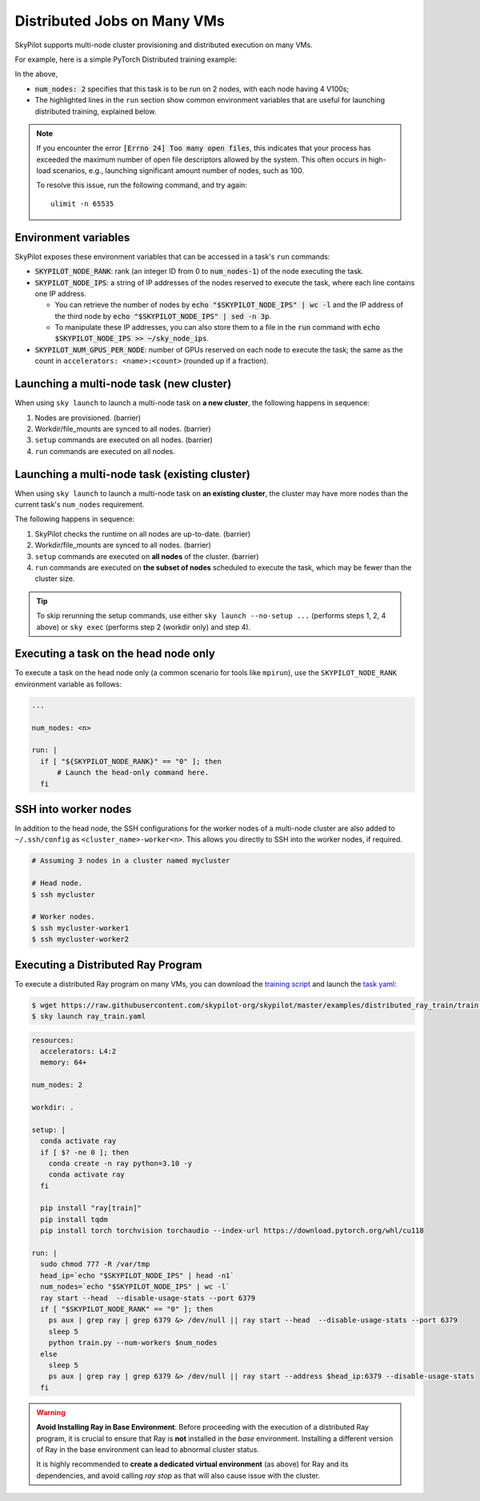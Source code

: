 .. _dist-jobs:

Distributed Jobs on Many VMs
================================================

SkyPilot supports multi-node cluster
provisioning and distributed execution on many VMs.

For example, here is a simple PyTorch Distributed training example:

.. code-block:: yaml
   :emphasize-lines: 6-6,21-22,24-25

   name: resnet-distributed-app

   resources:
     accelerators: V100:4

   num_nodes: 2

   setup: |
     pip3 install --upgrade pip
     git clone https://github.com/michaelzhiluo/pytorch-distributed-resnet
     cd pytorch-distributed-resnet
     # SkyPilot's default image on AWS/GCP has CUDA 11.6 (Azure 11.5).
     pip3 install -r requirements.txt torch==1.12.1+cu113 --extra-index-url https://download.pytorch.org/whl/cu113
     mkdir -p data  && mkdir -p saved_models && cd data && \
       wget -c --quiet https://www.cs.toronto.edu/~kriz/cifar-10-python.tar.gz
     tar -xvzf cifar-10-python.tar.gz

   run: |
     cd pytorch-distributed-resnet

     num_nodes=`echo "$SKYPILOT_NODE_IPS" | wc -l`
     master_addr=`echo "$SKYPILOT_NODE_IPS" | head -n1`
     python3 -m torch.distributed.launch \
       --nproc_per_node=${SKYPILOT_NUM_GPUS_PER_NODE} \
       --node_rank=${SKYPILOT_NODE_RANK} \
       --nnodes=$num_nodes \
       --master_addr=$master_addr \
       --master_port=8008 \
       resnet_ddp.py --num_epochs 20

In the above,

- :code:`num_nodes: 2` specifies that this task is to be run on 2 nodes, with each node having 4 V100s;
- The highlighted lines in the ``run`` section show common environment variables that are useful for launching distributed training, explained below.

.. note::

    If you encounter the error :code:`[Errno 24] Too many open files`, this indicates that your process has exceeded the maximum number of open file descriptors allowed by the system. This often occurs in high-load scenarios, e.g., launching significant amount number of nodes, such as 100.

    To resolve this issue, run the following command, and try again:

    ::

        ulimit -n 65535


Environment variables
-----------------------------------------

SkyPilot exposes these environment variables that can be accessed in a task's ``run`` commands:

- :code:`SKYPILOT_NODE_RANK`: rank (an integer ID from 0 to :code:`num_nodes-1`) of
  the node executing the task.
- :code:`SKYPILOT_NODE_IPS`: a string of IP addresses of the nodes reserved to execute
  the task, where each line contains one IP address.

  - You can retrieve the number of nodes by :code:`echo "$SKYPILOT_NODE_IPS" | wc -l`
    and the IP address of the third node by :code:`echo "$SKYPILOT_NODE_IPS" | sed -n
    3p`.

  - To manipulate these IP addresses, you can also store them to a file in the
    :code:`run` command with :code:`echo $SKYPILOT_NODE_IPS >> ~/sky_node_ips`.
- :code:`SKYPILOT_NUM_GPUS_PER_NODE`: number of GPUs reserved on each node to execute the
  task; the same as the count in ``accelerators: <name>:<count>`` (rounded up if a fraction).


Launching a multi-node task (new cluster)
-------------------------------------------------

When using ``sky launch`` to launch a multi-node task on **a new cluster**, the following happens in sequence:

1. Nodes are provisioned. (barrier)
2. Workdir/file_mounts are synced to all nodes. (barrier)
3. ``setup`` commands are executed on all nodes. (barrier)
4. ``run`` commands are executed on all nodes.

Launching a multi-node task (existing cluster)
-------------------------------------------------

When using ``sky launch`` to launch a multi-node task on **an existing cluster**, the cluster may have more nodes than the current task's ``num_nodes`` requirement.

The following happens in sequence:

1. SkyPilot checks the runtime on all nodes are up-to-date. (barrier)
2. Workdir/file_mounts are synced to all nodes. (barrier)
3. ``setup`` commands are executed on **all nodes** of the cluster. (barrier)
4. ``run`` commands are executed on **the subset of nodes** scheduled to execute the task, which may be fewer than the cluster size.

.. tip::

  To skip rerunning the setup commands, use either ``sky launch --no-setup ...``
  (performs steps 1, 2, 4 above) or ``sky exec`` (performs step 2 (workdir only)
  and step 4).

Executing a task on the head node only
-----------------------------------------
To execute a task on the head node only (a common scenario for tools like
``mpirun``), use the ``SKYPILOT_NODE_RANK`` environment variable as follows:

.. code-block:: yaml

   ...

   num_nodes: <n>

   run: |
     if [ "${SKYPILOT_NODE_RANK}" == "0" ]; then
         # Launch the head-only command here.
     fi


SSH into worker nodes
---------------------
In addition to the head node, the SSH configurations for the worker nodes of a multi-node cluster are also added to ``~/.ssh/config`` as ``<cluster_name>-worker<n>``.
This allows you directly to SSH into the worker nodes, if required.

.. code-block:: console

  # Assuming 3 nodes in a cluster named mycluster

  # Head node.
  $ ssh mycluster

  # Worker nodes.
  $ ssh mycluster-worker1
  $ ssh mycluster-worker2


Executing a Distributed Ray Program
------------------------------------
To execute a distributed Ray program on many VMs, you can download the `training script <https://github.com/skypilot-org/skypilot/blob/master/examples/distributed_ray_train/train.py>`_ and launch the `task yaml <https://github.com/skypilot-org/skypilot/blob/master/examples/distributed_ray_train/ray_train.yaml>`_:

.. code-block:: console

  $ wget https://raw.githubusercontent.com/skypilot-org/skypilot/master/examples/distributed_ray_train/train.py
  $ sky launch ray_train.yaml

.. code-block:: yaml
  
    resources:
      accelerators: L4:2
      memory: 64+
  
    num_nodes: 2

    workdir: .

    setup: |
      conda activate ray
      if [ $? -ne 0 ]; then
        conda create -n ray python=3.10 -y
        conda activate ray
      fi
      
      pip install "ray[train]"
      pip install tqdm
      pip install torch torchvision torchaudio --index-url https://download.pytorch.org/whl/cu118
  
    run: |
      sudo chmod 777 -R /var/tmp
      head_ip=`echo "$SKYPILOT_NODE_IPS" | head -n1`
      num_nodes=`echo "$SKYPILOT_NODE_IPS" | wc -l`
      ray start --head  --disable-usage-stats --port 6379
      if [ "$SKYPILOT_NODE_RANK" == "0" ]; then
        ps aux | grep ray | grep 6379 &> /dev/null || ray start --head  --disable-usage-stats --port 6379
        sleep 5
        python train.py --num-workers $num_nodes
      else
        sleep 5
        ps aux | grep ray | grep 6379 &> /dev/null || ray start --address $head_ip:6379 --disable-usage-stats
      fi

.. warning:: 
  **Avoid Installing Ray in Base Environment**: Before proceeding with the execution of a distributed Ray program, it is crucial to ensure that Ray is **not** installed in the *base* environment. Installing a different version of Ray in the base environment can lead to abnormal cluster status.

  It is highly recommended to **create a dedicated virtual environment** (as above) for Ray and its dependencies, and avoid calling `ray stop` as that will also cause issue with the cluster.

